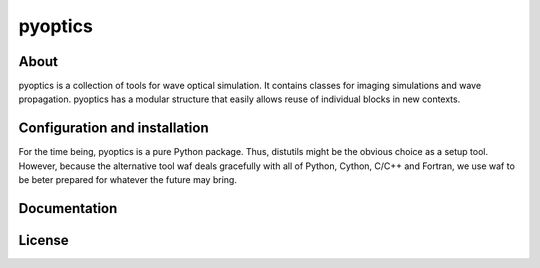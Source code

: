 pyoptics
========

About
-----

pyoptics is a collection of tools for wave optical simulation. It contains
classes for imaging simulations and wave propagation. pyoptics has a modular
structure that easily allows reuse of individual blocks in new contexts.

Configuration and installation
------------------------------

For the time being, pyoptics is a pure Python package. Thus, distutils might
be the obvious choice as a setup tool. However, because the alternative tool
waf deals gracefully with all of Python, Cython, C/C++ and Fortran, we use waf
to be beter prepared for whatever the future may bring.

Documentation
-------------

License
-------
